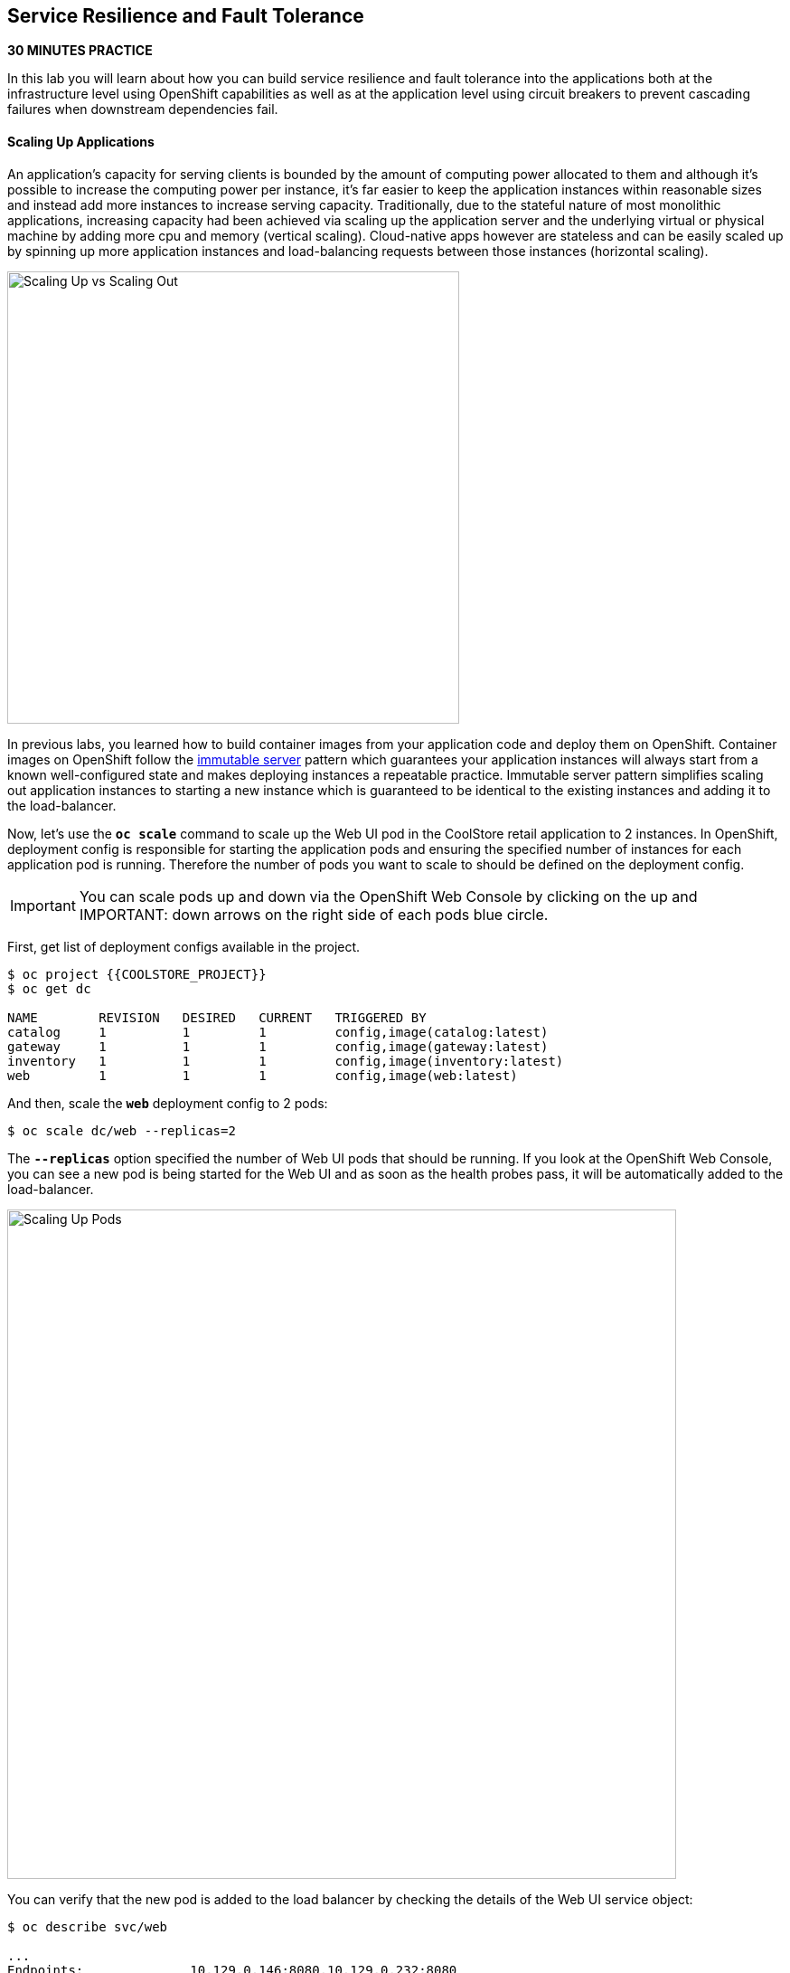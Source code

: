 ## Service Resilience and Fault Tolerance

*30 MINUTES PRACTICE*

In this lab you will learn about how you can build service resilience and fault tolerance into 
the applications both at the infrastructure level using OpenShift capabilities as well as 
at the application level using circuit breakers to prevent cascading failures when 
downstream dependencies fail.

#### Scaling Up Applications

An application's capacity for serving clients is bounded by the amount of computing power 
allocated to them and although it's possible to increase the computing power per instance, 
it's far easier to keep the application instances within reasonable sizes and 
instead add more instances to increase serving capacity. Traditionally, due to 
the stateful nature of most monolithic applications, increasing capacity had been achieved 
via scaling up the application server and the underlying virtual or physical machine by adding 
more cpu and memory (vertical scaling). Cloud-native apps however are stateless and can be 
easily scaled up by spinning up more application instances and load-balancing requests 
between those instances (horizontal scaling).

image:{% image_path fault-scale-up-vs-out.png %}[Scaling Up vs Scaling Out,500]

In previous labs, you learned how to build container images from your application code and 
deploy them on OpenShift. Container images on OpenShift follow the 
https://martinfowler.com/bliki/ImmutableServer.html[immutable server^] pattern which guarantees 
your application instances will always start from a known well-configured state and makes 
deploying instances a repeatable practice. Immutable server pattern simplifies scaling out 
application instances to starting a new instance which is guaranteed to be identical to the 
existing instances and adding it to the load-balancer.

Now, let's use the `*oc scale*` command to scale up the Web UI pod in the CoolStore retail 
application to 2 instances. In OpenShift, deployment config is responsible for starting the 
application pods and ensuring the specified number of instances for each application pod 
is running. Therefore the number of pods you want to scale to should be defined on the 
deployment config.

IMPORTANT: You can scale pods up and down via the OpenShift Web Console by clicking on the up and 
IMPORTANT: down arrows on the right side of each pods blue circle.

First, get list of deployment configs available in the project.

----
$ oc project {{COOLSTORE_PROJECT}}
$ oc get dc 

NAME        REVISION   DESIRED   CURRENT   TRIGGERED BY
catalog     1          1         1         config,image(catalog:latest)
gateway     1          1         1         config,image(gateway:latest)
inventory   1          1         1         config,image(inventory:latest)
web         1          1         1         config,image(web:latest)
----

And then, scale the `*web*` deployment config to 2 pods:

----
$ oc scale dc/web --replicas=2
----

The `*--replicas*` option specified the number of Web UI pods that should be running. If you look 
at the OpenShift Web Console, you can see a new pod is being started for the Web UI and as soon 
as the health probes pass, it will be automatically added to the load-balancer.

image:{% image_path fault-scale-up.png %}[Scaling Up Pods,740]

You can verify that the new pod is added to the load balancer by checking the details of the 
Web UI service object:

----
$ oc describe svc/web

...
Endpoints:              10.129.0.146:8080,10.129.0.232:8080
...
----

`Endpoints*` shows the IPs of the 2 pods that the load-balancer is sending traffic to.

IMPORTANT: The load-balancer by default, sends the client to the same pod on consequent requests. The 
IMPORTANT: https://docs.openshift.com/container-platform/3.5/architecture/core_concepts/routes.html#load-balancing[load-balancing strategy^] 
IMPORTANT: can be specified using an annotation on the route object. Run the following to change the load-balancing 
IMPORTANT: strategy to round robin: 
IMPORTANT: 
IMPORTANT:     $ oc annotate route/web haproxy.router.openshift.io/balance=roundrobin
IMPORTANT:

#### Scaling Applications on Auto-pilot

Although scaling up and scaling down pods are automated and easy using OpenShift, however it still 
requires a person or a system to run a command or invoke an API call (to OpenShift REST API. Yup! there
is a REST API for all OpenShift operations) to scale the applications. That in turn needs to be in response 
to some sort of increase to the application load and therefore the person or the system needs to be aware of 
how much load the application is handling at all times to make the scaling decision.

OpenShift automates this aspect of scaling as well via automatically scaling the application pods up 
and down within a specified min and max boundary based on the container metrics such as cpu and memory 
consumption. In that case, if there is a surge of users visiting the CoolStore online shop due to 
holiday season coming up or a good deal on a product, OpenShift would automatically add more pods to 
handle the increased load on the application and after the load goes back down, the application is automatically scaled down to free up compute resources.

In order to define auto-scaling for a pod, we should first define how much cpu and memory a pod is 
allowed to consume which will act as a guideline for OpenShift to know when to scale the pod up or 
down. Since the deployment config is used when starting the application pods, the application pod resource 
(cpu and memory) containers should also be defined on the deployment config.

When allocating compute resources to application pods, each container may specify a *request*
and a *limit* value each for CPU and memory. The 
{{OPENSHIFT_DOCS_BASE}}/dev_guide/compute_resources.html#dev-memory-requests[*request*^] 
values define how much resource should be dedicated to an application pod so that it can run. It's 
the minimum resources needed in other words. The 
{{OPENSHIFT_DOCS_BASE}}/dev_guide/compute_resources.html#dev-memory-limits[*limit*^] values 
defines how much resource an application pod is allowed to consume, if there is more resources 
on the node available than what the pod has requested. This is to allow various quality of service 
tiers with regards to compute resources. You can read more about these quality of service tiers 
in {{OPENSHIFT_DOCS_BASE}}/dev_guide/compute_resources.html#quality-of-service-tiers[OpenShift Documentation^].

Set the following resource constraints on the Web UI pod:

* Memory Request: 256 MB
* Memory Limit: 512 MB
* CPU Request: 200 millicore
* CPU Limit: 300 millicore

IMPORTANT: CPU is measured in units called millicores. Each node in a cluster inspects the 
IMPORTANT: operating system to determine the amount of CPU cores on the node, then multiplies 
IMPORTANT: that value by 1000 to express its total capacity. For example, if a node has 2 cores, 
IMPORTANT: the node’s CPU capacity would be represented as 2000m. If you wanted to use 1/10 of 
IMPORTANT: a single core, it would be represented as 100m. Memory is measured in 
IMPORTANT: bytes and is specified with {{OPENSHIFT_DOCS_BASE}}/dev_guide/compute_resources.html#dev-compute-resources[SI suffices^] 
IMPORTANT: (E, P, T, G, M, K) or their power-of-two-equivalents (Ei, Pi, Ti, Gi, Mi, Ki).

----
$ oc set resources dc/web --limits=cpu=400m,memory=512Mi --requests=cpu=200m,memory=256Mi

deploymentconfig "web" resource requirements updated
----

IMPORTANT: You can also use the OpenShift Web Console by clicking on **Applications** >> **Deployments** within 
IMPORTANT: the **{{COOLSTORE_PROJECT}}** project. Click then on **web** and from the **Actions** menu on 
IMPORTANT: the top-right, choose **Edit Resource Limits**.

The pods get restarted automatically setting the new resource limits in effect. Now you can define an 
autoscaler using `*oc autoscale*` command to scale the Web UI pods up to 5 instances whenever 
the CPU consumption passes 50% utilization:

IMPORTANT: You can configure an autoscaler using OpenShift Web Console by clicking 
IMPORTANT: on **Applications** >> **Deployments** within 
IMPORTANT: the **{{COOLSTORE_PROJECT}}** project. Click then on **web** and from the **Actions** menu on 
IMPORTANT: the top-right, choose **Add Autoscaler** or **Edit Autoscaler**, depending on whether or not 
IMPORTANT: you already have an autoscaler configured.

----
$ oc autoscale dc/web --min 1 --max 5 --cpu-percent=40

deploymentconfig "web" autoscaled
----

All set! Now the Web UI can scale automatically to multiple instances if the load on the CoolStore 
online store increases. You can verify that using for example the `*siege*` command-line utility, which 
is a handy tool for running load tests against web endpoints and is already 
installed within your CodeReady Workspaces workspace. 

Run the following command in the **Terminal** window.

----
$ siege -c80 -d2 -t5M http://web.{{COOLSTORE_PROJECT}}.svc.cluster.local:8080
----

 > Make sure to use your dedicated project {{COOLSTORE_PROJECT}}
 
Note that you are using the internal url of the Web UI in this command. Since CodeReady Workspaces is running on 
the same OpenShift cluster as Web UI, you can choose to use the external URL that is exposed on the load balancer 
or the internal user which goes directly to the Web UI pod and bypasses the load balancer. You can 
read more about internal service dns names in 
{{OPENSHIFT_DOCS_BASE}}/architecture/networking/networking.html[OpenShift Docs^].

As the load is generated, you will notice that it will create a spike in the 
Web UI cpu usage and trigger the autoscaler to scale the Web UI container to 5 pods (as configured 
on the deployment config) to cope with the load.

IMPORTANT: Depending on the resources available on the OpenShift cluster in the lab environment, 
IMPORTANT: the Web UI might scale to fewer than 5 pods to handle the extra load. Run the command again 
IMPORTANT: to generate more load.

image:{% image_path fault-autoscale-web.gif %}[Web UI Automatically Scaled,740]

You can see the aggregated cpu metrics graph of all 5 Web UI pods by going to the OpenShift Web Console and clicking on 
**Monitoring** and then the arrow (**>**) on the left side of **web-n** under **Deployments**.

image:{% image_path fault-autoscale-metrics.png %}[Web UI Aggregated CPU Metrics,740]

When the load on Web UI disappears, after a while OpenShift scales the Web UI pods down to the minimum 
or whatever this needed to cope with the load at that point.

#### Self-healing Failed Application Pods

We looked at how to build more resilience into the applications through scaling in the 
previous sections. In this section, you will learn how to recover application pods when 
failures happen. In fact, you don't need to do anything because OpenShift automatically 
recovers failed pods when pods are not feeling healthy. The healthiness of application pods is determined via the 
{{OPENSHIFT_DOCS_BASE}}/dev_guide/application_health.html#container-health-checks-using-probes[health probes^] 
which was discussed in the previous labs.

There are three auto-healing scenarios that OpenShift handles automatically:

* Application Pod Temporary Failure: when an application pod fails and does not pass its 
{{OPENSHIFT_DOCS_BASE}}/dev_guide/application_health.html#container-health-checks-using-probes[liveness health probe^],  
OpenShift restarts the pod in order to give the application a chance to recover and start functioning 
again. Issues such as deadlocks, memory leaks, network disturbance and more are all examples of issues 
that can most likely be resolved by restarting the application despite the potential bug remaining in the 
application.

* Application Pod Permanent Failure: when an application pod fails and does not pass its 
{{OPENSHIFT_DOCS_BASE}}/dev_guide/application_health.html#container-health-checks-using-probes[readiness health probe^], 
it signals that the failure is more severe and restart is unlikely to help to mitigate the issue. OpenShift then 
removes the application pod from the load-balancer to prevent sending traffic to it.

* Application Pod Removal: if an instance of the application pods gets removed, OpenShift automatically 
starts new identical application pods based on the same container image and configuration so that the 
specified number of instances are running at all times. An example of a removed pod is when an entire 
node (virtual or physical machine) crashes and is removed from the cluster.

IMPORTANT: OpenShift is quite orderly in this regard and if extra instances of the application pod would start running, 
IMPORTANT: it would kill the extra pods so that the number of running instances matches what is configured on the deployment 
IMPORTANT: config.

All of the above comes out-of-the-box and doesn't need any extra configuration. Remove the Catalog 
pod to verify how OpenShift starts the pod again. First, check the Catalog pod that is running:

----
$ oc get pods -l deploymentconfig=catalog

NAME              READY     STATUS    RESTARTS   AGE
catalog-3-xf111   1/1       Running   0          42m
----

The `*-l*` options tells the command to list pods that have the `*deploymentconfig=catalog*` label 
assigned to them. You can see pods labels using `*oc get pods --show-labels*` command.

Delete the Catalog pod. 

----
oc delete pods -l deploymentconfig=catalog
----

You need to be fast for this one! List the Catalog pods again immediately:

----
$ oc get pods -l deploymentconfig=catalog

NAME              READY     STATUS              RESTARTS   AGE
catalog-3-5dx5d   0/1       ContainerCreating   0          1s
catalog-3-xf111   0/1       Terminating         0          4m
----

As the Catalog pod is being deleted, OpenShift notices the lack of 1 pod and starts a new Catalog 
pod automatically.

#### Preventing Cascading Failures with Circuit Breakers

In this lab so far you have been looking at how to make sure the application pod is running, can scale to accommodate 
user load and recovers from failures. However failures also happen in the downstream services that an application 
is dependent on. It's not uncommon that the whole application fails or slows down because one of the downstream 
services consumed by the application is not responsive or responds slowly.

https://martinfowler.com/bliki/CircuitBreaker.html[Circuit Breaker^] is a pattern to address this issue and while 
it became popular with microservice architecture, it's a useful pattern for all applications that depend on other 
services.

The idea behind the circuit breaker is that you wrap the API calls to downstream services in a circuit breaker 
object, which monitors for failures. Once the service invocation fails a certain number of times, the circuit 
breaker flips open, and all further calls to the circuit breaker return with an error or a fallback logic 
without making the call to the unresponsive API. After a certain period, the circuit breaker will allow a call 
to the downstream service to test the waters. If the call is successful, the circuit breaker closes and would call 
the downstream service on consequent calls.

image:{% image_path fault-circuit-breaker.png %}[Circuit Breaker,300]

Spring Boot and Thorntail provide convenient integration with https://github.com/Netflix/Hystrix[Hystrix^] 
which is a framework that provides circuit breaker functionality. Eclipse Vert.x, in addition to integration 
with Hystrix, provides built-in support for circuit breakers.

Let's take the Inventory service down and see what happens to the CoolStore online shop.

----
$ oc scale dc/inventory --replicas=0
----

Now point your browser at the Web UI route url.

IMPORTANT: You can find the Web UI route url in the OpenShift Web Console above the `*web*` pod or 
IMPORTANT: using the `*oc get routes*` command.

image:{% image_path fault-coolstore-no-cb.png %}[CoolStore Without Circuit Breaker,840]

Although only the Inventory service is down, there are no products displayed in the online store because 
the Inventory service call failure propagates and causes the entire API Gateway to blow up! 

The CoolStore online shop cannot function without the products list, however the inventory status is not a 
crucial bit in the shopping experience. Let's add a circuit breaker for calls to the Inventory service and 
provide a default inventory status when the Inventory service is not responsive.

In the `*gateway-vertx*` project, open `*src/main/java/com/redhat/cloudnative/gateway/GatewayVerticle.java*` and 
replace its code it with the following code:

----
package com.redhat.cloudnative.gateway;

import io.vertx.circuitbreaker.CircuitBreakerOptions;
import io.vertx.core.http.HttpMethod;
import io.vertx.core.json.JsonArray;
import io.vertx.core.json.JsonObject;
import io.vertx.ext.web.client.WebClientOptions;
import io.vertx.reactivex.circuitbreaker.CircuitBreaker;
import io.vertx.reactivex.core.AbstractVerticle;
import io.vertx.reactivex.ext.web.Router;
import io.vertx.reactivex.ext.web.RoutingContext;
import io.vertx.reactivex.ext.web.client.WebClient;
import io.vertx.reactivex.ext.web.client.predicate.ResponsePredicate;
import io.vertx.reactivex.ext.web.codec.BodyCodec;
import io.vertx.reactivex.ext.web.handler.CorsHandler;
import io.vertx.reactivex.ext.web.handler.StaticHandler;
import io.vertx.reactivex.servicediscovery.ServiceDiscovery;
import io.vertx.reactivex.servicediscovery.types.HttpEndpoint;
import org.slf4j.Logger;
import org.slf4j.LoggerFactory;
import io.reactivex.Observable;
import io.reactivex.Single;

import java.util.ArrayList;
import java.util.List;

public class GatewayVerticle extends AbstractVerticle {
    private static final Logger LOG = LoggerFactory.getLogger(GatewayVerticle.class);

    private WebClient catalog;
    private WebClient inventory;
    private CircuitBreaker circuit;

    @Override
    public void start() {

        circuit = CircuitBreaker.create("inventory-circuit-breaker", vertx,
            new CircuitBreakerOptions()
                .setFallbackOnFailure(true)
                .setMaxFailures(3)
                .setResetTimeout(5000)
                .setTimeout(1000)
        );

        Router router = Router.router(vertx);
        router.route().handler(CorsHandler.create("*").allowedMethod(HttpMethod.GET));
        router.get("/*").handler(StaticHandler.create("assets"));
        router.get("/health").handler(ctx -> ctx.response().end(new JsonObject().put("status", "UP").toString()));
        router.get("/api/products").handler(this::products);

        ServiceDiscovery.create(vertx, discovery -> {
            // Catalog lookup
            Single<WebClient> catalogDiscoveryRequest = HttpEndpoint.rxGetWebClient(discovery,
                rec -> rec.getName().equals("catalog"))
                .onErrorReturn(t -> WebClient.create(vertx, new WebClientOptions()
                    .setDefaultHost(System.getProperty("catalog.api.host", "localhost"))
                    .setDefaultPort(Integer.getInteger("catalog.api.port", 9000))));

            // Inventory lookup
            Single<WebClient> inventoryDiscoveryRequest = HttpEndpoint.rxGetWebClient(discovery,
                rec -> rec.getName().equals("inventory"))
                .onErrorReturn(t -> WebClient.create(vertx, new WebClientOptions()
                    .setDefaultHost(System.getProperty("inventory.api.host", "localhost"))
                    .setDefaultPort(Integer.getInteger("inventory.api.port", 9001))));

            // Zip all 3 requests
            Single.zip(catalogDiscoveryRequest, inventoryDiscoveryRequest, (c, i) -> {
                // When everything is done
                catalog = c;
                inventory = i;
                return vertx.createHttpServer()
                    .requestHandler(router)
                    .listen(Integer.getInteger("http.port", 8080));
            }).subscribe();
        });
    }

    private void products(RoutingContext rc) {
        // Retrieve catalog
        catalog
            .get("/api/catalog")
            .expect(ResponsePredicate.SC_OK)
            .as(BodyCodec.jsonArray())
            .rxSend()
            .map(resp -> {
                // Map the response to a list of JSON object
                List<JsonObject> listOfProducts = new ArrayList<>();
                for (Object product : resp.body()) {
                    listOfProducts.add((JsonObject)product);
                }
                return listOfProducts;
            })
            .flatMap(products -> {
                    // For each item from the catalog, invoke the inventory service
                    // and create a JsonArray containing all the results
                    return Observable.fromIterable(products)
                        .flatMapSingle(product ->
                            circuit.rxExecuteCommandWithFallback(
                                future ->
                                    getAvailabilityFromInventory(product).subscribe(future::complete, future::fail),
                                error -> {
                                    LOG.warn("Inventory error for {}: status code {}", product.getString("itemId"), error);
                                    return product.copy();
                                })
                        )
                        .collect(JsonArray::new, JsonArray::add);
                }
            )
            .subscribe(
                list -> rc.response().end(list.encodePrettily()),
                error -> rc.response().setStatusCode(500).end(new JsonObject().put("error", error.getMessage()).toString())
            );
    }

    private Single<JsonObject> getAvailabilityFromInventory(JsonObject product) {
        // Retrieve the inventory for a given product
        return inventory
            .get("/api/inventory/" + product.getString("itemId"))
            .as(BodyCodec.jsonObject())
            .rxSend()
            .map(resp -> {
                if (resp.statusCode() != 200) {
                    LOG.warn("Inventory error for {}: status code {}",
                        product.getString("itemId"), resp.statusCode());
                    return product.copy();
                }
                return product.copy().put("availability",
                    new JsonObject().put("quantity", resp.body().getInteger("quantity")));
            });
    }
}
----

The above code is quite similar to the previous code however it wraps the calls to the Inventory 
service in a `*CircuitBreaker*` using the built-in circuit breaker in Vert.x. The circuit breaker 
is configured to flip open after 3 failures and time out on the 
calls after 1 second. 

The `*circuit.rxExecuteCommandWithFallback(...)*` method, defines the fallback logic for 
when the circuit is open and logs an error without calling the Inventory service in those 
scenarios.

Build and package the Gateway service using Maven by clicking on **BUILD > build** from the commands palette.

image:{% image_path eclipse-che-commands-build.png %}[Maven Build,340]

Although you can use the **DEPLOY > fabric8:deploy** from the commands palette, you 
can also trigger a new container image build on OpenShift using 
the `*oc start-build*` command which allows you to build container images directly from the application 
archives (`jar`, `*war`, etc) without the need to have access to the source code for example by downloading 
the `*jar*` file form the Maven repository (e.g. Nexus or Artifactory).

----
$ oc start-build gateway-s2i --from-file=labs/gateway-vertx/target/gateway-1.0-SNAPSHOT.jar
----

As soon as the new `*gateway*` container image is built, OpenShift deploys the new image automatically 
thanks to the {{OPENSHIFT_DOCS_BASE}}/dev_guide/deployments/basic_deployment_operations.html#triggers[deployment triggers^] 
defined on the `*gateway*` deployment config.

Let's try the Web UI again in the browser while the Inventory service is still down.

image:{% image_path fault-coolstore-with-cb.png %}[CoolStore With Circuit Breaker,840]

It looks better now! The Inventory service failure is contained and the inventory status is removed from the 
user interface and allows the CoolStore online shop to continue functioning and accept orders. Selling an 
out-of-stock product to a few customers can simply be resolved by a discount coupons while 
losing the trust of all visiting customers due to a crashed online store is not so easily repairable!

Scale the Inventory service back up before moving on to the next labs.

----
$ oc scale dc/inventory --replicas=1
----

Well done! Let's move on to the next lab.
